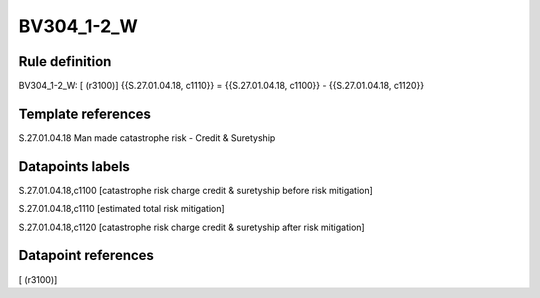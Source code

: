 ===========
BV304_1-2_W
===========

Rule definition
---------------

BV304_1-2_W: [ (r3100)] {{S.27.01.04.18, c1110}} = {{S.27.01.04.18, c1100}} - {{S.27.01.04.18, c1120}}


Template references
-------------------

S.27.01.04.18 Man made catastrophe risk - Credit & Suretyship


Datapoints labels
-----------------

S.27.01.04.18,c1100 [catastrophe risk charge credit & suretyship before risk mitigation]

S.27.01.04.18,c1110 [estimated total risk mitigation]

S.27.01.04.18,c1120 [catastrophe risk charge credit & suretyship after risk mitigation]



Datapoint references
--------------------

[ (r3100)]